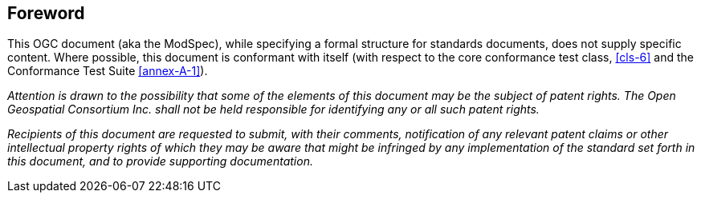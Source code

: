 [.preface]
== Foreword

This OGC document (aka the ModSpec), while specifying a formal structure for standards documents, does not supply
specific content. Where possible, this document is conformant with itself (with respect to the core conformance test class, <<cls-6>>
and the Conformance Test Suite <<annex-A-1>>).

_Attention is drawn to the possibility that some of the elements of this document may
be the subject of patent rights. The Open Geospatial Consortium Inc. shall not be
held responsible for identifying any or all such patent rights._

_Recipients of this document are requested to submit, with their comments,
notification of any relevant patent claims or other intellectual property rights of
which they may be aware that might be infringed by any implementation of the standard
set forth in this document, and to provide supporting documentation._
